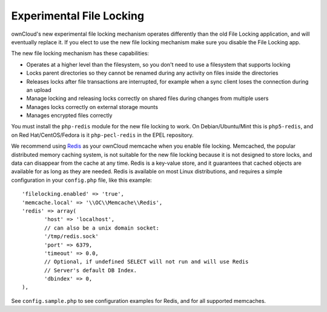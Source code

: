 =========================
Experimental File Locking
=========================

ownCloud's new experimental file locking mechanism operates differently than 
the old File Locking application, and will eventually replace it. If you elect 
to use the new file locking mechanism make sure you disable the File Locking 
app.

The new file locking mechanism has these capabilities:

* Operates at a higher level than the filesystem, so you don't need to use a 
  filesystem that supports locking
* Locks parent directories so they cannot be renamed during any activity on 
  files inside the directories
* Releases locks after file transactions are interrupted, for 
  example when a sync client loses the connection during an upload
* Manage locking and releasing locks correctly on shared files during changes 
  from multiple users
* Manages locks correctly on external storage mounts
* Manages encrypted files correctly

You must install the ``php-redis`` module for the new file locking to work. On 
Debian/Ubuntu/Mint this is ``php5-redis``, and on Red Hat/CentOS/Fedora is it 
``php-pecl-redis`` in the EPEL repository.

We recommend using `Redis <http://redis.io/>`_ as your ownCloud memcache when 
you enable file locking. Memcached, the popular distributed memory caching 
system, is not suitable for the new file locking because it is not designed to 
store locks, and data can disappear from the cache at any time. Redis is a 
key-value store, and it guarantees that cached objects are available for as 
long as they are needed. Redis is available on most Linux distributions, and 
requires a simple configuration in your ``config.php`` file, like this example::

 'filelocking.enabled' => 'true',
 'memcache.local' => '\\OC\\Memcache\\Redis',
 'redis' => array(
	'host' => 'localhost', 
	// can also be a unix domain socket: 
        '/tmp/redis.sock'
	'port' => 6379,
	'timeout' => 0.0,
	// Optional, if undefined SELECT will not run and will use Redis 
        // Server's default DB Index.
	'dbindex' => 0, 
 ),
 
See ``config.sample.php`` to see configuration examples for Redis, and for all 
supported memcaches. 
